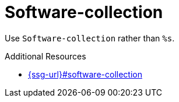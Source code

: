 :navtitle: Software-collection
:keywords: reference, rule, Software-collection

= Software-collection

Use `Software-collection` rather than `%s`.

.Additional Resources

* link:{ssg-url}#software-collection[]

